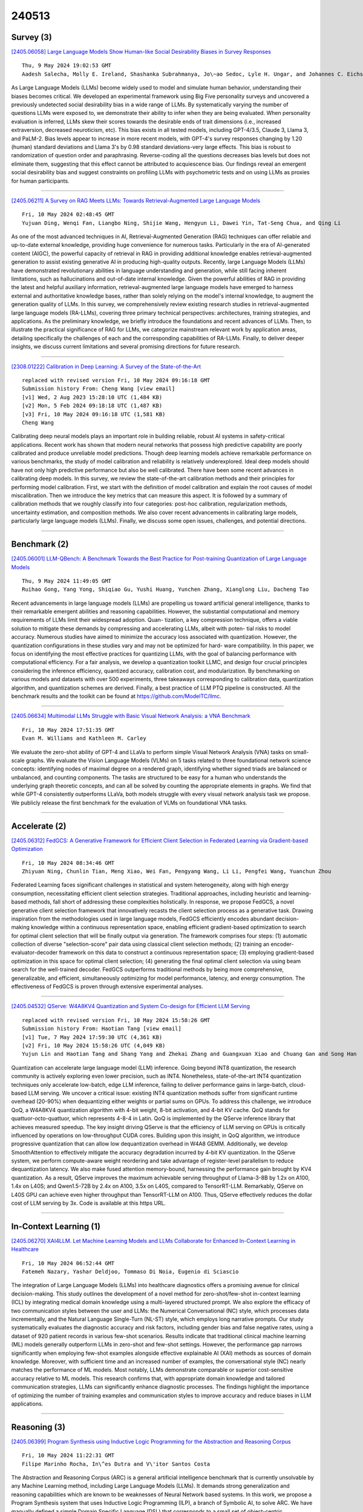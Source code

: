240513
========

----------
Survey (3)
----------

`[2405.06058] Large Language Models Show Human-like Social Desirability Biases in Survey Responses <https://arxiv.org/abs/2405.06058>`__

::

    Thu, 9 May 2024 19:02:53 GMT
    Aadesh Salecha, Molly E. Ireland, Shashanka Subrahmanya, Jo\~ao Sedoc, Lyle H. Ungar, and Johannes C. Eichstaedt

As Large Language Models (LLMs) become widely used to model and simulate human behavior, understanding their biases becomes critical. We developed an experimental framework using Big Five personality surveys and uncovered a previously undetected social desirability bias in a wide range of LLMs. By systematically varying the number of questions LLMs were exposed to, we demonstrate their ability to infer when they are being evaluated. When personality evaluation is inferred, LLMs skew their scores towards the desirable ends of trait dimensions (i.e., increased extraversion, decreased neuroticism, etc). This bias exists in all tested models, including GPT-4/3.5, Claude 3, Llama 3, and PaLM-2. Bias levels appear to increase in more recent models, with GPT-4's survey responses changing by 1.20 (human) standard deviations and Llama 3's by 0.98 standard deviations-very large effects. This bias is robust to randomization of question order and paraphrasing.
Reverse-coding all the questions decreases bias levels but does not eliminate them, suggesting that this effect cannot be attributed to acquiescence bias.
Our findings reveal an emergent social desirability bias and suggest constraints on profiling LLMs with psychometric tests and on using LLMs as proxies for human participants.

------------

`[2405.06211] A Survey on RAG Meets LLMs: Towards Retrieval-Augmented Large Language Models <https://arxiv.org/abs/2405.06211>`__

::

    Fri, 10 May 2024 02:48:45 GMT
    Yujuan Ding, Wenqi Fan, Liangbo Ning, Shijie Wang, Hengyun Li, Dawei Yin, Tat-Seng Chua, and Qing Li

As one of the most advanced techniques in AI, Retrieval-Augmented Generation (RAG) techniques can offer reliable and up-to-date external knowledge, providing huge convenience for numerous tasks. Particularly in the era of AI-generated content (AIGC), the powerful capacity of retrieval in RAG in providing additional knowledge enables retrieval-augmented generation to assist existing generative AI in producing high-quality outputs. Recently, large Language Models (LLMs) have demonstrated revolutionary abilities in language understanding and generation, while still facing inherent limitations, such as hallucinations and out-of-date internal knowledge. Given the powerful abilities of RAG in providing the latest and helpful auxiliary information, retrieval-augmented large language models have emerged to harness external and authoritative knowledge bases, rather than solely relying on the model's internal knowledge, to augment the generation quality of LLMs. In this survey, we comprehensively review existing research studies in retrieval-augmented large language models (RA-LLMs), covering three primary technical perspectives: architectures, training strategies, and applications. As the preliminary knowledge, we briefly introduce the foundations and recent advances of LLMs.
Then, to illustrate the practical significance of RAG for LLMs, we categorize mainstream relevant work by application areas, detailing specifically the challenges of each and the corresponding capabilities of RA-LLMs. Finally, to deliver deeper insights, we discuss current limitations and several promising directions for future research.

------------

`[2308.01222] Calibration in Deep Learning: A Survey of the State-of-the-Art <https://arxiv.org/abs/2308.01222>`__

::

    replaced with revised version Fri, 10 May 2024 09:16:18 GMT
    Submission history From: Cheng Wang [view email]
    [v1] Wed, 2 Aug 2023 15:28:10 UTC (1,484 KB)
    [v2] Mon, 5 Feb 2024 09:18:18 UTC (1,487 KB)
    [v3] Fri, 10 May 2024 09:16:18 UTC (1,581 KB)
    Cheng Wang

Calibrating deep neural models plays an important role in building reliable, robust AI systems in safety-critical applications. Recent work has shown that modern neural networks that possess high predictive capability are poorly calibrated and produce unreliable model predictions. Though deep learning models achieve remarkable performance on various benchmarks, the study of model calibration and reliability is relatively underexplored. Ideal deep models should have not only high predictive performance but also be well calibrated. There have been some recent advances in calibrating deep models. In this survey, we review the state-of-the-art calibration methods and their principles for performing model calibration. First, we start with the definition of model calibration and explain the root causes of model miscalibration. Then we introduce the key metrics that can measure this aspect. It is followed by a summary of calibration methods that we roughly classify into four categories: post-hoc calibration, regularization methods, uncertainty estimation, and composition methods. We also cover recent advancements in calibrating large models, particularly large language models (LLMs). Finally, we discuss some open issues, challenges, and potential directions.

------------

-------------
Benchmark (2)
-------------

`[2405.06001] LLM-QBench: A Benchmark Towards the Best Practice for Post-training Quantization of Large Language Models <https://arxiv.org/abs/2405.06001>`__

::

    Thu, 9 May 2024 11:49:05 GMT
    Ruihao Gong, Yang Yong, Shiqiao Gu, Yushi Huang, Yunchen Zhang, Xianglong Liu, Dacheng Tao

Recent advancements in large language models (LLMs) are propelling us toward artificial general intelligence, thanks to their remarkable emergent abilities and reasoning capabilities. However, the substantial computational and memory requirements of LLMs limit their widespread adoption. Quan- tization, a key compression technique, offers a viable solution to mitigate these demands by compressing and accelerating LLMs, albeit with poten- tial risks to model accuracy. Numerous studies have aimed to minimize the accuracy loss associated with quantization. However, the quantization configurations in these studies vary and may not be optimized for hard- ware compatibility. In this paper, we focus on identifying the most effective practices for quantizing LLMs, with the goal of balancing performance with computational efficiency. For a fair analysis, we develop a quantization toolkit LLMC, and design four crucial principles considering the inference efficiency, quantized accuracy, calibration cost, and modularization. By benchmarking on various models and datasets with over 500 experiments, three takeaways corresponding to calibration data, quantization algorithm, and quantization schemes are derived.
Finally, a best practice of LLM PTQ pipeline is constructed. All the benchmark results and the toolkit can be found at https://github.com/ModelTC/llmc.

------------

`[2405.06634] Multimodal LLMs Struggle with Basic Visual Network Analysis: a VNA Benchmark <https://arxiv.org/abs/2405.06634>`__

::

    Fri, 10 May 2024 17:51:35 GMT
    Evan M. Williams and Kathleen M. Carley

We evaluate the zero-shot ability of GPT-4 and LLaVa to perform simple Visual Network Analysis (VNA) tasks on small-scale graphs. We evaluate the Vision Language Models (VLMs) on 5 tasks related to three foundational network science concepts: identifying nodes of maximal degree on a rendered graph, identifying whether signed triads are balanced or unbalanced, and counting components. The tasks are structured to be easy for a human who understands the underlying graph theoretic concepts, and can all be solved by counting the appropriate elements in graphs. We find that while GPT-4 consistently outperforms LLaVa, both models struggle with every visual network analysis task we propose. We publicly release the first benchmark for the evaluation of VLMs on foundational VNA tasks.

------------

--------------
Accelerate (2)
--------------

`[2405.06312] FedGCS: A Generative Framework for Efficient Client Selection in Federated Learning via Gradient-based Optimization <https://arxiv.org/abs/2405.06312>`__

::

    Fri, 10 May 2024 08:34:46 GMT
    Zhiyuan Ning, Chunlin Tian, Meng Xiao, Wei Fan, Pengyang Wang, Li Li, Pengfei Wang, Yuanchun Zhou

Federated Learning faces significant challenges in statistical and system heterogeneity, along with high energy consumption, necessitating efficient client selection strategies. Traditional approaches, including heuristic and learning-based methods, fall short of addressing these complexities holistically. In response, we propose FedGCS, a novel generative client selection framework that innovatively recasts the client selection process as a generative task. Drawing inspiration from the methodologies used in large language models, FedGCS efficiently encodes abundant decision-making knowledge within a continuous representation space, enabling efficient gradient-based optimization to search for optimal client selection that will be finally output via generation. The framework comprises four steps: (1) automatic collection of diverse "selection-score" pair data using classical client selection methods; (2) training an encoder-evaluator-decoder framework on this data to construct a continuous representation space; (3) employing gradient-based optimization in this space for optimal client selection; (4) generating the final optimal client selection via using beam search for the well-trained decoder. FedGCS outperforms traditional methods by being more comprehensive, generalizable, and efficient, simultaneously optimizing for model performance, latency, and energy consumption. The effectiveness of FedGCS is proven through extensive experimental analyses.

------------

`[2405.04532] QServe: W4A8KV4 Quantization and System Co-design for Efficient LLM Serving <https://arxiv.org/abs/2405.04532>`__

::

    replaced with revised version Fri, 10 May 2024 15:58:26 GMT
    Submission history From: Haotian Tang [view email]
    [v1] Tue, 7 May 2024 17:59:30 UTC (4,361 KB)
    [v2] Fri, 10 May 2024 15:58:26 UTC (4,049 KB)
    Yujun Lin and Haotian Tang and Shang Yang and Zhekai Zhang and Guangxuan Xiao and Chuang Gan and Song Han

Quantization can accelerate large language model (LLM) inference. Going beyond INT8 quantization, the research community is actively exploring even lower precision, such as INT4. Nonetheless, state-of-the-art INT4 quantization techniques only accelerate low-batch, edge LLM inference, failing to deliver performance gains in large-batch, cloud-based LLM serving. We uncover a critical issue: existing INT4 quantization methods suffer from significant runtime overhead (20-90%) when dequantizing either weights or partial sums on GPUs. To address this challenge, we introduce QoQ, a W4A8KV4 quantization algorithm with 4-bit weight, 8-bit activation, and 4-bit KV cache. QoQ stands for quattuor-octo-quattuor, which represents 4-8-4 in Latin. QoQ is implemented by the QServe inference library that achieves measured speedup. The key insight driving QServe is that the efficiency of LLM serving on GPUs is critically influenced by operations on low-throughput CUDA cores. Building upon this insight, in QoQ algorithm, we introduce progressive quantization that can allow low dequantization overhead in W4A8 GEMM. Additionally, we develop SmoothAttention to effectively mitigate the accuracy degradation incurred by 4-bit KV quantization. In the QServe system, we perform compute-aware weight reordering and take advantage of register-level parallelism to reduce dequantization latency. We also make fused attention memory-bound, harnessing the performance gain brought by KV4 quantization. As a result, QServe improves the maximum achievable serving throughput of Llama-3-8B by 1.2x on A100, 1.4x on L40S; and Qwen1.5-72B by 2.4x on A100, 3.5x on L40S, compared to TensorRT-LLM. Remarkably, QServe on L40S GPU can achieve even higher throughput than TensorRT-LLM on A100. Thus, QServe effectively reduces the dollar cost of LLM serving by 3x. Code is available at this https URL.

------------

-----------------------
In-Context Learning (1)
-----------------------

`[2405.06270] XAI4LLM. Let Machine Learning Models and LLMs Collaborate for Enhanced In-Context Learning in Healthcare <https://arxiv.org/abs/2405.06270>`__

::

    Fri, 10 May 2024 06:52:44 GMT
    Fatemeh Nazary, Yashar Deldjoo, Tommaso Di Noia, Eugenio di Sciascio

The integration of Large Language Models (LLMs) into healthcare diagnostics offers a promising avenue for clinical decision-making. This study outlines the development of a novel method for zero-shot/few-shot in-context learning (ICL) by integrating medical domain knowledge using a multi-layered structured prompt. We also explore the efficacy of two communication styles between the user and LLMs: the Numerical Conversational (NC) style, which processes data incrementally, and the Natural Language Single-Turn (NL-ST) style, which employs long narrative prompts. Our study systematically evaluates the diagnostic accuracy and risk factors, including gender bias and false negative rates, using a dataset of 920 patient records in various few-shot scenarios.
Results indicate that traditional clinical machine learning (ML) models generally outperform LLMs in zero-shot and few-shot settings. However, the performance gap narrows significantly when employing few-shot examples alongside effective explainable AI (XAI) methods as sources of domain knowledge. Moreover, with sufficient time and an increased number of examples, the conversational style (NC) nearly matches the performance of ML models. Most notably, LLMs demonstrate comparable or superior cost-sensitive accuracy relative to ML models. This research confirms that, with appropriate domain knowledge and tailored communication strategies, LLMs can significantly enhance diagnostic processes. The findings highlight the importance of optimizing the number of training examples and communication styles to improve accuracy and reduce biases in LLM applications.

------------

-------------
Reasoning (3)
-------------

`[2405.06399] Program Synthesis using Inductive Logic Programming for the Abstraction and Reasoning Corpus <https://arxiv.org/abs/2405.06399>`__

::

    Fri, 10 May 2024 11:22:31 GMT
    Filipe Marinho Rocha, In\^es Dutra and V\'itor Santos Costa

The Abstraction and Reasoning Corpus (ARC) is a general artificial intelligence benchmark that is currently unsolvable by any Machine Learning method, including Large Language Models (LLMs). It demands strong generalization and reasoning capabilities which are known to be weaknesses of Neural Network based systems. In this work, we propose a Program Synthesis system that uses Inductive Logic Programming (ILP), a branch of Symbolic AI, to solve ARC. We have manually defined a simple Domain Specific Language (DSL) that corresponds to a small set of object-centric abstractions relevant to ARC.
This is the Background Knowledge used by ILP to create Logic Programs that provide reasoning capabilities to our system. The full system is capable of generalize to unseen tasks, since ILP can create Logic Program(s) from few examples, in the case of ARC: pairs of Input-Output grids examples for each task. These Logic Programs are able to generate Objects present in the Output grid and the combination of these can form a complete program that transforms an Input grid into an Output grid. We randomly chose some tasks from ARC that dont require more than the small number of the Object primitives we implemented and show that given only these, our system can solve tasks that require each, such different reasoning.

------------

`[2312.07399] Large Language Models are Clinical Reasoners: Reasoning-Aware Diagnosis Framework with Prompt-Generated Rationales <https://arxiv.org/abs/2312.07399>`__

::

    replaced with revised version Fri, 10 May 2024 07:24:27 GMT
    Submission history From: Taeyoon Kwon [view email]
    [v1] Tue, 12 Dec 2023 16:14:45 UTC (1,981 KB)
    [v2] Tue, 13 Feb 2024 03:48:00 UTC (4,902 KB)
    [v3] Fri, 10 May 2024 07:24:27 UTC (4,902 KB)
    Taeyoon Kwon, Kai Tzu-iunn Ong, Dongjin Kang, Seungjun Moon, Jeong Ryong Lee, Dosik Hwang, Yongsik Sim, Beomseok Sohn, Dongha Lee, Jinyoung Yeo

Machine reasoning has made great progress in recent years owing to large language models (LLMs). In the clinical domain, however, most NLP-driven projects mainly focus on clinical classification or reading comprehension, and under-explore clinical reasoning for disease diagnosis due to the expensive rationale annotation with clinicians. In this work, we present a "reasoning-aware" diagnosis framework that rationalizes the diagnostic process via prompt-based learning in a time- and labor-efficient manner, and learns to reason over the prompt-generated rationales. Specifically, we address the clinical reasoning for disease diagnosis, where the LLM generates diagnostic rationales providing its insight on presented patient data and the reasoning path towards the diagnosis, namely Clinical Chain-of-Thought (Clinical CoT). We empirically demonstrate LLMs/LMs' ability of clinical reasoning via extensive experiments and analyses on both rationale generation and disease diagnosis in various settings. We further propose a novel set of criteria for evaluating machine-generated rationales' potential for real-world clinical settings, facilitating and benefiting future research in this area.

------------

`[2312.15099] Moderating New Waves of Online Hate with Chain-of-Thought Reasoning in Large Language Models <https://arxiv.org/abs/2312.15099>`__

::

    replaced with revised version Fri, 10 May 2024 17:01:55 GMT
    Submission history From: Keyan Guo [view email]
    [v1] Fri, 22 Dec 2023 22:34:49 UTC (4,041 KB)
    [v2] Fri, 10 May 2024 17:01:55 UTC (4,437 KB)
    Nishant Vishwamitra, Keyan Guo, Farhan Tajwar Romit, Isabelle Ondracek, Long Cheng, Ziming Zhao, Hongxin Hu

Online hate is an escalating problem that negatively impacts the lives of Internet users, and is also subject to rapid changes due to evolving events, resulting in new waves of online hate that pose a critical threat. Detecting and mitigating these new waves present two key challenges: it demands reasoning-based complex decision-making to determine the presence of hateful content, and the limited availability of training samples hinders updating the detection model. To address this critical issue, we present a novel framework called HATEGUARD for effectively moderating new waves of online hate. HATEGUARD employs a reasoning-based approach that leverages the recently introduced chain-of-thought (CoT) prompting technique, harnessing the capabilities of large language models (LLMs). HATEGUARD further achieves prompt-based zero-shot detection by automatically generating and updating detection prompts with new derogatory terms and targets in new wave samples to effectively address new waves of online hate. To demonstrate the effectiveness of our approach, we compile a new dataset consisting of tweets related to three recently witnessed new waves: the 2022 Russian invasion of Ukraine, the 2021 insurrection of the US Capitol, and the COVID-19 pandemic. Our studies reveal crucial longitudinal patterns in these new waves concerning the evolution of events and the pressing need for techniques to rapidly update existing moderation tools to counteract them. Comparative evaluations against state-of-the-art tools illustrate the superiority of our framework, showcasing a substantial 22.22% to 83.33% improvement in detecting the three new waves of online hate. Our work highlights the severe threat posed by the emergence of new waves of online hate and represents a paradigm shift in addressing this threat practically.

------------

-----------------------
Retrieval-Augmented (3)
-----------------------

`[2405.06211] A Survey on RAG Meets LLMs: Towards Retrieval-Augmented Large Language Models <https://arxiv.org/abs/2405.06211>`__

::

    Fri, 10 May 2024 02:48:45 GMT
    Yujuan Ding, Wenqi Fan, Liangbo Ning, Shijie Wang, Hengyun Li, Dawei Yin, Tat-Seng Chua, and Qing Li

As one of the most advanced techniques in AI, Retrieval-Augmented Generation (RAG) techniques can offer reliable and up-to-date external knowledge, providing huge convenience for numerous tasks. Particularly in the era of AI-generated content (AIGC), the powerful capacity of retrieval in RAG in providing additional knowledge enables retrieval-augmented generation to assist existing generative AI in producing high-quality outputs. Recently, large Language Models (LLMs) have demonstrated revolutionary abilities in language understanding and generation, while still facing inherent limitations, such as hallucinations and out-of-date internal knowledge. Given the powerful abilities of RAG in providing the latest and helpful auxiliary information, retrieval-augmented large language models have emerged to harness external and authoritative knowledge bases, rather than solely relying on the model's internal knowledge, to augment the generation quality of LLMs. In this survey, we comprehensively review existing research studies in retrieval-augmented large language models (RA-LLMs), covering three primary technical perspectives: architectures, training strategies, and applications. As the preliminary knowledge, we briefly introduce the foundations and recent advances of LLMs.
Then, to illustrate the practical significance of RAG for LLMs, we categorize mainstream relevant work by application areas, detailing specifically the challenges of each and the corresponding capabilities of RA-LLMs. Finally, to deliver deeper insights, we discuss current limitations and several promising directions for future research.

------------

`[2405.06545] Mitigating Hallucinations in Large Language Models via Self-Refinement-Enhanced Knowledge Retrieval <https://arxiv.org/abs/2405.06545>`__

::

    Fri, 10 May 2024 15:40:50 GMT
    Mengjia Niu, Hao Li, Jie Shi, Hamed Haddadi, Fan Mo

Large language models (LLMs) have demonstrated remarkable capabilities across various domains, although their susceptibility to hallucination poses significant challenges for their deployment in critical areas such as healthcare. To address this issue, retrieving relevant facts from knowledge graphs (KGs) is considered a promising method. Existing KG-augmented approaches tend to be resource-intensive, requiring multiple rounds of retrieval and verification for each factoid, which impedes their application in real-world scenarios.
In this study, we propose Self-Refinement-Enhanced Knowledge Graph Retrieval (Re-KGR) to augment the factuality of LLMs' responses with less retrieval efforts in the medical field. Our approach leverages the attribution of next-token predictive probability distributions across different tokens, and various model layers to primarily identify tokens with a high potential for hallucination, reducing verification rounds by refining knowledge triples associated with these tokens. Moreover, we rectify inaccurate content using retrieved knowledge in the post-processing stage, which improves the truthfulness of generated responses. Experimental results on a medical dataset demonstrate that our approach can enhance the factual capability of LLMs across various foundational models as evidenced by the highest scores on truthfulness.

------------

`[2405.06003] Binary Hypothesis Testing for Softmax Models and Leverage Score Models <https://arxiv.org/abs/2405.06003>`__

::

    Thu, 9 May 2024 15:56:29 GMT
    Yeqi Gao, Yuzhou Gu, Zhao Song

Softmax distributions are widely used in machine learning, including Large Language Models (LLMs) where the attention unit uses softmax distributions. We abstract the attention unit as the softmax model, where given a vector input, the model produces an output drawn from the softmax distribution (which depends on the vector input). We consider the fundamental problem of binary hypothesis testing in the setting of softmax models. That is, given an unknown softmax model, which is known to be one of the two given softmax models, how many queries are needed to determine which one is the truth? We show that the sample complexity is asymptotically $O(\epsilon^{-2})$ where $\epsilon$ is a certain distance between the parameters of the models.
Furthermore, we draw analogy between the softmax model and the leverage score model, an important tool for algorithm design in linear algebra and graph theory. The leverage score model, on a high level, is a model which, given vector input, produces an output drawn from a distribution dependent on the input. We obtain similar results for the binary hypothesis testing problem for leverage score models.

------------

---------
Agent (1)
---------

`[2404.09127] Confidence Calibration and Rationalization for LLMs via Multi-Agent Deliberation <https://arxiv.org/abs/2404.09127>`__

::

    replaced with revised version Fri, 10 May 2024 16:38:23 GMT
    Submission history From: Ruixin Yang [view email]
    [v1] Sun, 14 Apr 2024 02:40:43 UTC (894 KB)
    [v2] Tue, 16 Apr 2024 01:12:09 UTC (894 KB)
    [v3] Fri, 10 May 2024 16:38:23 UTC (891 KB)
    Ruixin Yang, Dheeraj Rajagopal, Shirley Anugrah Hayati, Bin Hu, Dongyeop Kang

Uncertainty estimation is a significant issue for current large language models (LLMs) that are generally poorly calibrated and over-confident, especially with reinforcement learning from human feedback (RLHF). Unlike humans, whose decisions and confidences not only stem from intrinsic beliefs but can also be adjusted through daily observations, existing calibration methods for LLMs focus on estimating or eliciting individual confidence without taking full advantage of the "Collective Wisdom": the interaction among multiple LLMs that can collectively improve both accuracy and calibration. In this work, we propose Collaborative Calibration, a post-hoc training-free calibration strategy that leverages the collaborative and expressive capabilities of multiple tool-augmented LLM agents in a simulated group deliberation process. We demonstrate the effectiveness of Collaborative Calibration on generative QA tasks across various domains, showing its potential in harnessing the rationalization of collectively calibrated confidence assessments and improving the reliability of model predictions.

------------

----------
Other (35)
----------

`[2405.06064] LLMs for XAI: Future Directions for Explaining Explanations <https://arxiv.org/abs/2405.06064>`__

::

    Thu, 9 May 2024 19:17:47 GMT
    Alexandra Zytek, Sara Pid\`o, Kalyan Veeramachaneni

In response to the demand for Explainable Artificial Intelligence (XAI), we investigate the use of Large Language Models (LLMs) to transform ML explanations into natural, human-readable narratives. Rather than directly explaining ML models using LLMs, we focus on refining explanations computed using existing XAI algorithms. We outline several research directions, including defining evaluation metrics, prompt design, comparing LLM models, exploring further training methods, and integrating external data. Initial experiments and user study suggest that LLMs offer a promising way to enhance the interpretability and usability of XAI.

------------

`[2405.06510] UniDM: A Unified Framework for Data Manipulation with Large Language Models <https://arxiv.org/abs/2405.06510>`__

::

    Fri, 10 May 2024 14:44:04 GMT
    Yichen Qian, Yongyi He, Rong Zhu, Jintao Huang, Zhijian Ma, Haibin Wang, Yaohua Wang, Xiuyu Sun, Defu Lian, Bolin Ding, Jingren Zhou

Designing effective data manipulation methods is a long standing problem in data lakes. Traditional methods, which rely on rules or machine learning models, require extensive human efforts on training data collection and tuning models. Recent methods apply Large Language Models (LLMs) to resolve multiple data manipulation tasks. They exhibit bright benefits in terms of performance but still require customized designs to fit each specific task. This is very costly and can not catch up with the requirements of big data lake platforms.
In this paper, inspired by the cross-task generality of LLMs on NLP tasks, we pave the first step to design an automatic and general solution to tackle with data manipulation tasks. We propose UniDM, a unified framework which establishes a new paradigm to process data manipulation tasks using LLMs. UniDM formalizes a number of data manipulation tasks in a unified form and abstracts three main general steps to solve each task. We develop an automatic context retrieval to allow the LLMs to retrieve data from data lakes, potentially containing evidence and factual information. For each step, we design effective prompts to guide LLMs to produce high quality results. By our comprehensive evaluation on a variety of benchmarks, our UniDM exhibits great generality and state-of-the-art performance on a wide variety of data manipulation tasks.

------------

`[2405.06067] HMT: Hierarchical Memory Transformer for Long Context Language Processing <https://arxiv.org/abs/2405.06067>`__

::

    Thu, 9 May 2024 19:32:49 GMT
    Zifan He, Zongyue Qin, Neha Prakriya, Yizhou Sun, Jason Cong

Transformer-based large language models (LLM) have been widely used in language processing applications. However, most of them restrict the context window that permits the model to attend to every token in the inputs. Previous works in recurrent models can memorize past tokens to enable unlimited context and maintain effectiveness. However, they have "flat" memory architectures, which have limitations in selecting and filtering information. Since humans are good at learning and self-adjustment, we speculate that imitating brain memory hierarchy is beneficial for model memorization. We propose the Hierarchical Memory Transformer (HMT), a novel framework that enables and improves models' long-context processing ability by imitating human memorization behavior.
Leveraging memory-augmented segment-level recurrence, we organize the memory hierarchy by preserving tokens from early input token segments, passing memory embeddings along the sequence, and recalling relevant information from history.
Evaluating general language modeling (Wikitext-103, PG-19) and question-answering tasks (PubMedQA), we show that HMT steadily improves the long-context processing ability of context-constrained and long-context models.
With an additional 0.5% - 2% of parameters, HMT can easily plug in and augment future LLMs to handle long context effectively. Our code is open-sourced on Github: https://github.com/OswaldHe/HMT-pytorch.

------------

`[2405.06105] Can Perplexity Reflect Large Language Model's Ability in Long Text Understanding? <https://arxiv.org/abs/2405.06105>`__

::

    Thu, 9 May 2024 21:15:49 GMT
    Yutong Hu, Quzhe Huang, Mingxu Tao, Chen Zhang, Yansong Feng

Recent studies have shown that Large Language Models (LLMs) have the potential to process extremely long text. Many works only evaluate LLMs' long-text processing ability on the language modeling task, with perplexity (PPL) as the evaluation metric. However, in our study, we find that there is no correlation between PPL and LLMs' long-text understanding ability. Besides, PPL may only reflect the model's ability to model local information instead of catching long-range dependency. Therefore, only using PPL to prove the model could process long text is inappropriate. The local focus feature of PPL could also explain some existing phenomena, such as the great extrapolation ability of the position method ALiBi. When evaluating a model's ability in long text, we might pay more attention to PPL's limitation and avoid overly relying on it.

------------

`[2405.06239] SaudiBERT: A Large Language Model Pretrained on Saudi Dialect Corpora <https://arxiv.org/abs/2405.06239>`__

::

    Fri, 10 May 2024 04:22:54 GMT
    Faisal Qarah

In this paper, we introduce SaudiBERT, a monodialect Arabic language model pretrained exclusively on Saudi dialectal text. To demonstrate the model's effectiveness, we compared SaudiBERT with six different multidialect Arabic language models across 11 evaluation datasets, which are divided into two groups: sentiment analysis and text classification. SaudiBERT achieved average F1-scores of 86.15\% and 87.86\% in these groups respectively, significantly outperforming all other comparative models. Additionally, we present two novel Saudi dialectal corpora: the Saudi Tweets Mega Corpus (STMC), which contains over 141 million tweets in Saudi dialect, and the Saudi Forums Corpus (SFC), which includes 15.2 GB of text collected from five Saudi online forums. Both corpora are used in pretraining the proposed model, and they are the largest Saudi dialectal corpora ever reported in the literature. The results confirm the effectiveness of SaudiBERT in understanding and analyzing Arabic text expressed in Saudi dialect, achieving state-of-the-art results in most tasks and surpassing other language models included in the study. SaudiBERT model is publicly available on \url{https://huggingface.co/faisalq/SaudiBERT}.

------------

`[2405.06258] Automatic Generation of Model and Data Cards: A Step Towards Responsible AI <https://arxiv.org/abs/2405.06258>`__

::

    Fri, 10 May 2024 06:14:07 GMT
    Jiarui Liu, Wenkai Li, Zhijing Jin, Mona Diab

In an era of model and data proliferation in machine learning/AI especially marked by the rapid advancement of open-sourced technologies, there arises a critical need for standardized consistent documentation. Our work addresses the information incompleteness in current human-generated model and data cards. We propose an automated generation approach using Large Language Models (LLMs).
Our key contributions include the establishment of CardBench, a comprehensive dataset aggregated from over 4.8k model cards and 1.4k data cards, coupled with the development of the CardGen pipeline comprising a two-step retrieval process. Our approach exhibits enhanced completeness, objectivity, and faithfulness in generated model and data cards, a significant step in responsible AI documentation practices ensuring better accountability and traceability.

------------

`[2405.06275] Pruning as a Domain-specific LLM Extractor <https://arxiv.org/abs/2405.06275>`__

::

    Fri, 10 May 2024 07:05:02 GMT
    Nan Zhang, Yanchi Liu, Xujiang Zhao, Wei Cheng, Runxue Bao, Rui Zhang, Prasenjit Mitra, Haifeng Chen

Large Language Models (LLMs) have exhibited remarkable proficiency across a wide array of NLP tasks. However, the escalation in model size also engenders substantial deployment costs. While few efforts have explored model pruning techniques to reduce the size of LLMs, they mainly center on general or task-specific weights. This leads to suboptimal performance due to lacking specificity on the target domain or generality on different tasks when applied to domain-specific challenges. This work introduces an innovative unstructured dual-pruning methodology, D-Pruner, for domain-specific compression on LLM. It extracts a compressed, domain-specific, and task-agnostic LLM by identifying LLM weights that are pivotal for general capabilities, like linguistic capability and multi-task solving, and domain-specific knowledge. More specifically, we first assess general weight importance by quantifying the error incurred upon their removal with the help of an open-domain calibration dataset. Then, we utilize this general weight importance to refine the training loss, so that it preserves generality when fitting into a specific domain.
Moreover, by efficiently approximating weight importance with the refined training loss on a domain-specific calibration dataset, we obtain a pruned model emphasizing generality and specificity. Our comprehensive experiments across various tasks in healthcare and legal domains show the effectiveness of D-Pruner in domain-specific compression. Our code is available at https://github.com/psunlpgroup/D-Pruner.

------------

`[2405.06373] LLM Discussion: Enhancing the Creativity of Large Language Models via Discussion Framework and Role-Play <https://arxiv.org/abs/2405.06373>`__

::

    Fri, 10 May 2024 10:19:14 GMT
    Li-Chun Lu, Shou-Jen Chen, Tsung-Min Pai, Chan-Hung Yu, Hung-yi Lee, Shao-Hua Sun

Large language models (LLMs) have shown exceptional proficiency in natural language processing but often fall short of generating creative and original responses to open-ended questions. To enhance LLM creativity, our key insight is to emulate the human process of inducing collective creativity through engaging discussions with participants from diverse backgrounds and perspectives. To this end, we propose LLM Discussion, a three-phase discussion framework that facilitates vigorous and diverging idea exchanges and ensures convergence to creative answers. Moreover, we adopt a role-playing technique by assigning distinct roles to LLMs to combat the homogeneity of LLMs. We evaluate the efficacy of the proposed framework with the Alternative Uses Test, Similarities Test, Instances Test, and Scientific Creativity Test through both LLM evaluation and human study. Our proposed framework outperforms single-LLM approaches and existing multi-LLM frameworks across various creativity metrics.

------------

`[2405.06410] Potential and Limitations of LLMs in Capturing Structured Semantics: A Case Study on SRL <https://arxiv.org/abs/2405.06410>`__

::

    Fri, 10 May 2024 11:44:05 GMT
    Ning Cheng, Zhaohui Yan, Ziming Wang, Zhijie Li, Jiaming Yu, Zilong Zheng, Kewei Tu, Jinan Xu, Wenjuan Han

Large Language Models (LLMs) play a crucial role in capturing structured semantics to enhance language understanding, improve interpretability, and reduce bias. Nevertheless, an ongoing controversy exists over the extent to which LLMs can grasp structured semantics. To assess this, we propose using Semantic Role Labeling (SRL) as a fundamental task to explore LLMs' ability to extract structured semantics. In our assessment, we employ the prompting approach, which leads to the creation of our few-shot SRL parser, called PromptSRL. PromptSRL enables LLMs to map natural languages to explicit semantic structures, which provides an interpretable window into the properties of LLMs.
We find interesting potential: LLMs can indeed capture semantic structures, and scaling-up doesn't always mirror potential. Additionally, limitations of LLMs are observed in C-arguments, etc. Lastly, we are surprised to discover that significant overlap in the errors is made by both LLMs and untrained humans, accounting for almost 30% of all errors.

------------

`[2405.06414] Can Large Language Models Replicate ITS Feedback on Open-Ended Math Questions? <https://arxiv.org/abs/2405.06414>`__

::

    Fri, 10 May 2024 11:53:53 GMT
    Hunter McNichols, Jaewook Lee, Stephen Fancsali, Steve Ritter, Andrew Lan

Intelligent Tutoring Systems (ITSs) often contain an automated feedback component, which provides a predefined feedback message to students when they detect a predefined error. To such a feedback component, we often resort to template-based approaches. These approaches require significant effort from human experts to detect a limited number of possible student errors and provide corresponding feedback. This limitation is exemplified in open-ended math questions, where there can be a large number of different incorrect errors. In our work, we examine the capabilities of large language models (LLMs) to generate feedback for open-ended math questions, similar to that of an established ITS that uses a template-based approach. We fine-tune both open-source and proprietary LLMs on real student responses and corresponding ITS-provided feedback. We measure the quality of the generated feedback using text similarity metrics. We find that open-source and proprietary models both show promise in replicating the feedback they see during training, but do not generalize well to previously unseen student errors. These results suggest that despite being able to learn the formatting of feedback, LLMs are not able to fully understand mathematical errors made by students.

------------

`[2405.06524] Prompting Large Language Models with Knowledge Graphs for Question Answering Involving Long-tail Facts <https://arxiv.org/abs/2405.06524>`__

::

    Fri, 10 May 2024 15:10:20 GMT
    Wenyu Huang, Guancheng Zhou, Mirella Lapata, Pavlos Vougiouklis, Sebastien Montella, Jeff Z. Pan

Although Large Language Models (LLMs) are effective in performing various NLP tasks, they still struggle to handle tasks that require extensive, real-world knowledge, especially when dealing with long-tail facts (facts related to long-tail entities). This limitation highlights the need to supplement LLMs with non-parametric knowledge. To address this issue, we analysed the effects of different types of non-parametric knowledge, including textual passage and knowledge graphs (KGs). Since LLMs have probably seen the majority of factual question-answering datasets already, to facilitate our analysis, we proposed a fully automatic pipeline for creating a benchmark that requires knowledge of long-tail facts for answering the involved questions. Using this pipeline, we introduce the LTGen benchmark. We evaluate state-of-the-art LLMs in different knowledge settings using the proposed benchmark. Our experiments show that LLMs alone struggle with answering these questions, especially when the long-tail level is high or rich knowledge is required. Nonetheless, the performance of the same models improved significantly when they were prompted with non-parametric knowledge. We observed that, in most cases, prompting LLMs with KG triples surpasses passage-based prompting using a state-of-the-art retriever. In addition, while prompting LLMs with both KG triples and documents does not consistently improve knowledge coverage, it can dramatically reduce hallucinations in the generated content.

------------

`[2405.06563] What Can Natural Language Processing Do for Peer Review? <https://arxiv.org/abs/2405.06563>`__

::

    Fri, 10 May 2024 16:06:43 GMT
    Ilia Kuznetsov, Osama Mohammed Afzal, Koen Dercksen, Nils Dycke, Alexander Goldberg, Tom Hope, Dirk Hovy, Jonathan K. Kummerfeld, Anne Lauscher, Kevin Leyton-Brown, Sheng Lu, Mausam, Margot Mieskes, Aur\'elie N\'ev\'eol, Danish Pruthi, Lizhen Qu, Roy Schwartz, Noah A. Smith, Thamar Solorio, Jingyan Wang, Xiaodan Zhu, Anna Rogers, Nihar B. Shah, Iryna Gurevych

The number of scientific articles produced every year is growing rapidly.
Providing quality control over them is crucial for scientists and, ultimately, for the public good. In modern science, this process is largely delegated to peer review -- a distributed procedure in which each submission is evaluated by several independent experts in the field. Peer review is widely used, yet it is hard, time-consuming, and prone to error. Since the artifacts involved in peer review -- manuscripts, reviews, discussions -- are largely text-based, Natural Language Processing has great potential to improve reviewing. As the emergence of large language models (LLMs) has enabled NLP assistance for many new tasks, the discussion on machine-assisted peer review is picking up the pace. Yet, where exactly is help needed, where can NLP help, and where should it stand aside? The goal of our paper is to provide a foundation for the future efforts in NLP for peer-reviewing assistance. We discuss peer review as a general process, exemplified by reviewing at AI conferences. We detail each step of the process from manuscript submission to camera-ready revision, and discuss the associated challenges and opportunities for NLP assistance, illustrated by existing work. We then turn to the big challenges in NLP for peer review as a whole, including data acquisition and licensing, operationalization and experimentation, and ethical issues. To help consolidate community efforts, we create a companion repository that aggregates key datasets pertaining to peer review. Finally, we issue a detailed call for action for the scientific community, NLP and AI researchers, policymakers, and funding bodies to help bring the research in NLP for peer review forward. We hope that our work will help set the agenda for research in machine-assisted scientific quality control in the age of AI, within the NLP community and beyond.

------------

`[2405.06640] Linearizing Large Language Models <https://arxiv.org/abs/2405.06640>`__

::

    Fri, 10 May 2024 17:59:08 GMT
    Jean Mercat, Igor Vasiljevic, Sedrick Keh, Kushal Arora, Achal Dave, Adrien Gaidon, Thomas Kollar

Linear transformers have emerged as a subquadratic-time alternative to softmax attention and have garnered significant interest due to their fixed-size recurrent state that lowers inference cost. However, their original formulation suffers from poor scaling and underperforms compute-matched transformers. Recent linear models such as RWKV and Mamba have attempted to address these shortcomings by proposing novel time-mixing and gating architectures, but pre-training large language models requires significant data and compute investments. Thus, the search for subquadratic architectures is limited by the availability of compute and quality pre-training datasets. As a cost-effective alternative to pre-training linear transformers, we propose Scalable UPtraining for Recurrent Attention (SUPRA). We present a method to uptrain existing large pre-trained transformers into Recurrent Neural Networks (RNNs) with a modest compute budget. This allows us to leverage the strong pre-training data and performance of existing transformer LLMs, while requiring 5% of the training cost. We find that our linearization technique leads to competitive performance on standard benchmarks, but we identify persistent in-context learning and long-context modeling shortfalls for even the largest linear models. Our code and models can be found at https://github.com/TRI-ML/linear_open_lm.

------------

`[2405.06034] Bayesian Prediction-Powered Inference <https://arxiv.org/abs/2405.06034>`__

::

    Thu, 9 May 2024 18:08:58 GMT
    R. Alex Hofer and Joshua Maynez and Bhuwan Dhingra and Adam Fisch and Amir Globerson and William W. Cohen

Prediction-powered inference (PPI) is a method that improves statistical estimates based on limited human-labeled data. Specifically, PPI methods provide tighter confidence intervals by combining small amounts of human-labeled data with larger amounts of data labeled by a reasonably accurate, but potentially biased, automatic system. We propose a framework for PPI based on Bayesian inference that allows researchers to develop new task-appropriate PPI methods easily. Exploiting the ease with which we can design new metrics, we propose improved PPI methods for several importantcases, such as autoraters that give discrete responses (e.g., prompted LLM ``judges'') and autoraters with scores that have a non-linear relationship to human scores.

------------

`[2405.06093] Selective Fine-tuning on LLM-labeled Data May Reduce Reliance on Human Annotation: A Case Study Using Schedule-of-Event Table Detection <https://arxiv.org/abs/2405.06093>`__

::

    Thu, 9 May 2024 20:45:58 GMT
    Bhawesh Kumar, Jonathan Amar, Eric Yang, Nan Li, Yugang Jia

Large Language Models (LLMs) have demonstrated their efficacy across a broad spectrum of tasks in healthcare applications. However, often LLMs need to be fine-tuned on task-specific expert annotated data to achieve optimal performance, which can be expensive and time consuming. In this study, we fine-tune PaLM-2 with parameter efficient fine-tuning (PEFT) using noisy labels obtained from gemini-pro 1.0 for the detection of Schedule-of-Event (SoE) tables, which specify care plan in clinical trial protocols. We introduce a filtering mechanism to select high-confidence labels for this table classification task, thereby reducing the noise in the auto-generated labels.
We show that fine-tuned PaLM-2 with those labels achieves performance that exceeds the gemini-pro 1.0 and other LLMs. Furthermore, its performance is close to a PaLM-2 fine-tuned on labels obtained from non-expert annotators. Our results show that leveraging LLM-generated labels through powerful models like gemini-pro can potentially serve as a viable strategy for improving LLM performance through fine-tuning in specialized tasks, particularly in domains where expert annotations are scarce, expensive, or time-consuming to obtain.

------------

`[2405.06219] SKVQ: Sliding-window Key and Value Cache Quantization for Large Language Models <https://arxiv.org/abs/2405.06219>`__

::

    Fri, 10 May 2024 03:06:24 GMT
    Haojie Duanmu, Zhihang Yuan, Xiuhong Li, Jiangfei Duan, Xingcheng Zhang, Dahua Lin

Large language models (LLMs) can now handle longer sequences of tokens, enabling complex tasks like book understanding and generating lengthy novels.
However, the key-value (KV) cache required for LLMs consumes substantial memory as context length increasing, becoming the bottleneck for deployment. In this paper, we present a strategy called SKVQ, which stands for sliding-window KV cache quantization, to address the issue of extremely low bitwidth KV cache quantization. To achieve this, SKVQ rearranges the channels of the KV cache in order to improve the similarity of channels in quantization groups, and applies clipped dynamic quantization at the group level. Additionally, SKVQ ensures that the most recent window tokens in the KV cache are preserved with high precision. This helps maintain the accuracy of a small but important portion of the KV cache.SKVQ achieves high compression ratios while maintaining accuracy.
Our evaluation on LLMs demonstrates that SKVQ surpasses previous quantization approaches, allowing for quantization of the KV cache to 2-bit keys and 1.5-bit values with minimal loss of accuracy. With SKVQ, it is possible to process context lengths of up to 1M on an 80GB memory GPU for a 7b model and up to 7 times faster decoding.

------------

`[2405.06363] Projection by Convolution: Optimal Sample Complexity for Reinforcement Learning in Continuous-Space MDPs <https://arxiv.org/abs/2405.06363>`__

::

    Fri, 10 May 2024 09:58:47 GMT
    Davide Maran, Alberto Maria Metelli, Matteo Papini and Marcello Restelli

We consider the problem of learning an $\varepsilon$-optimal policy in a general class of continuous-space Markov decision processes (MDPs) having smooth Bellman operators. Given access to a generative model, we achieve rate-optimal sample complexity by performing a simple, \emph{perturbed} version of least-squares value iteration with orthogonal trigonometric polynomials as features. Key to our solution is a novel projection technique based on ideas from harmonic analysis. Our~$\widetilde{\mathcal{O}}(\epsilon^{-2-d/(\nu+1)})$ sample complexity, where $d$ is the dimension of the state-action space and $\nu$ the order of smoothness, recovers the state-of-the-art result of discretization approaches for the special case of Lipschitz MDPs $(\nu=0)$. At the same time, for $\nu\to\infty$, it recovers and greatly generalizes the $\mathcal{O}(\epsilon^{-2})$ rate of low-rank MDPs, which are more amenable to regression approaches. In this sense, our result bridges the gap between two popular but conflicting perspectives on continuous-space MDPs.

------------

`[2405.06626] Characterizing the Accuracy - Efficiency Trade-off of Low-rank Decomposition in Language Models <https://arxiv.org/abs/2405.06626>`__

::

    Fri, 10 May 2024 17:40:02 GMT
    Chakshu Moar, Michael Pellauer, Hyoukjun Kwon

Large language models (LLMs) have emerged and presented their general problem-solving capabilities with one model. However, the model size has increased dramatically with billions of parameters to enable such broad problem-solving capabilities. In addition, due to the dominance of matrix-matrix and matrix-vector multiplications in LLMs, the compute-to-model size ratio is significantly lower than that of CNNs. This shift pushes LLMs from a computation-bound regime to a memory-bound regime. Therefore, optimizing the memory footprint and traffic is an important optimization direction for LLMs today.
Model compression methods such as quantization and parameter pruning have been actively explored for achieving the memory footprint and traffic optimization. However, the accuracy-efficiency trade-off of rank pruning for LLMs is not well-understood yet. Therefore, we characterize the accuracy-efficiency trade-off of a low-rank decomposition method, specifically Tucker decomposition, on recent language models, including an open-source LLM, Llama 2.
We formalize the low-rank decomposition design space and show that the decomposition design space is enormous (e.g., O($2^{37}$) for Llama2-7B). To navigate such a vast design space, we formulate the design space and perform thorough case studies of accuracy-efficiency trade-offs using six widely used LLM benchmarks on BERT and Llama 2 models. Our results show that we can achieve a 9\% model size reduction with minimal accuracy drops, which range from 4\%p to 10\%p, depending on the difficulty of the benchmark, without any retraining to recover accuracy after decomposition. The results show that low-rank decomposition can be a promising direction for LLM-based applications that require real-time service in scale (e.g., AI agent assist and real-time coding assistant), where the latency is as important as the model accuracy.

------------

`[2405.06639] Value Augmented Sampling for Language Model Alignment and Personalization <https://arxiv.org/abs/2405.06639>`__

::

    Fri, 10 May 2024 17:59:04 GMT
    Seungwook Han, Idan Shenfeld, Akash Srivastava, Yoon Kim and Pulkit Agrawal

Aligning Large Language Models (LLMs) to cater to different human preferences, learning new skills, and unlearning harmful behavior is an important problem. Search-based methods, such as Best-of-N or Monte-Carlo Tree Search, are performant, but impractical for LLM adaptation due to their high inference cost. On the other hand, using Reinforcement Learning (RL) for adaptation is computationally efficient, but performs worse due to the optimization challenges in co-training the value function and the policy. We present a new framework for reward optimization, Value Augmented Sampling (VAS), that can maximize different reward functions using data sampled from only the initial, frozen LLM. VAS solves for the optimal reward-maximizing policy without co-training the policy and the value function, making the optimization stable, outperforming established baselines, such as PPO and DPO, on standard benchmarks, and achieving comparable results to Best-of-128 with lower inference cost. Unlike existing RL methods that require changing the weights of the LLM, VAS does not require access to the weights of the pre-trained LLM. Thus, it can even adapt LLMs (e.g., ChatGPT), which are available only as APIs. In addition, our algorithm unlocks the new capability of composing several rewards and controlling the extent of each one during deployment time, paving the road ahead for the future of aligned, personalized LLMs.

------------

`[2405.05990] Special Characters Attack: Toward Scalable Training Data Extraction From Large Language Models <https://arxiv.org/abs/2405.05990>`__

::

    Thu, 9 May 2024 02:35:32 GMT
    Yang Bai, Ge Pei, Jindong Gu, Yong Yang, Xingjun Ma

Large language models (LLMs) have achieved remarkable performance on a wide range of tasks. However, recent studies have shown that LLMs can memorize training data and simple repeated tokens can trick the model to leak the data.
In this paper, we take a step further and show that certain special characters or their combinations with English letters are stronger memory triggers, leading to more severe data leakage. The intuition is that, since LLMs are trained with massive data that contains a substantial amount of special characters (e.g. structural symbols {, } of JSON files, and @, # in emails and online posts), the model may memorize the co-occurrence between these special characters and the raw texts. This motivates us to propose a simple but effective Special Characters Attack (SCA) to induce training data leakage. Our experiments verify the high effectiveness of SCA against state-of-the-art LLMs: they can leak diverse training data, such as code corpus, web pages, and personally identifiable information, and sometimes generate non-stop outputs as a byproduct. We further show that the composition of the training data corpus can be revealed by inspecting the leaked data -- one crucial piece of information for pre-training high-performance LLMs. Our work can help understand the sensitivity of LLMs to special characters and identify potential areas for improvement.

------------

`[2405.06289] Look Once to Hear: Target Speech Hearing with Noisy Examples <https://arxiv.org/abs/2405.06289>`__

::

    Fri, 10 May 2024 07:44:18 GMT
    Bandhav Veluri, Malek Itani, Tuochao Chen, Takuya Yoshioka, Shyamnath Gollakota

In crowded settings, the human brain can focus on speech from a target speaker, given prior knowledge of how they sound. We introduce a novel intelligent hearable system that achieves this capability, enabling target speech hearing to ignore all interfering speech and noise, but the target speaker. A naive approach is to require a clean speech example to enroll the target speaker. This is however not well aligned with the hearable application domain since obtaining a clean example is challenging in real world scenarios, creating a unique user interface problem. We present the first enrollment interface where the wearer looks at the target speaker for a few seconds to capture a single, short, highly noisy, binaural example of the target speaker.
This noisy example is used for enrollment and subsequent speech extraction in the presence of interfering speakers and noise. Our system achieves a signal quality improvement of 7.01 dB using less than 5 seconds of noisy enrollment audio and can process 8 ms of audio chunks in 6.24 ms on an embedded CPU. Our user studies demonstrate generalization to real-world static and mobile speakers in previously unseen indoor and outdoor multipath environments.
Finally, our enrollment interface for noisy examples does not cause performance degradation compared to clean examples, while being convenient and user-friendly. Taking a step back, this paper takes an important step towards enhancing the human auditory perception with artificial intelligence. We provide code and data at: https://github.com/vb000/LookOnceToHear.

------------

`[2405.05999] LLMPot: Automated LLM-based Industrial Protocol and Physical Process Emulation for ICS Honeypots <https://arxiv.org/abs/2405.05999>`__

::

    Thu, 9 May 2024 09:37:22 GMT
    Christoforos Vasilatos, Dunia J. Mahboobeh, Hithem Lamri, Manaar Alam and Michail Maniatakos

Industrial Control Systems (ICS) are extensively used in critical infrastructures ensuring efficient, reliable, and continuous operations.
However, their increasing connectivity and addition of advanced features make them vulnerable to cyber threats, potentially leading to severe disruptions in essential services. In this context, honeypots play a vital role by acting as decoy targets within ICS networks, or on the Internet, helping to detect, log, analyze, and develop mitigations for ICS-specific cyber threats. Deploying ICS honeypots, however, is challenging due to the necessity of accurately replicating industrial protocols and device characteristics, a crucial requirement for effectively mimicking the unique operational behavior of different industrial systems. Moreover, this challenge is compounded by the significant manual effort required in also mimicking the control logic the PLC would execute, in order to capture attacker traffic aiming to disrupt critical infrastructure operations. In this paper, we propose LLMPot, a novel approach for designing honeypots in ICS networks harnessing the potency of Large Language Models (LLMs). LLMPot aims to automate and optimize the creation of realistic honeypots with vendor-agnostic configurations, and for any control logic, aiming to eliminate the manual effort and specialized knowledge traditionally required in this domain. We conducted extensive experiments focusing on a wide array of parameters, demonstrating that our LLM-based approach can effectively create honeypot devices implementing different industrial protocols and diverse control logic.

------------

`[2404.14304] Explaining Arguments' Strength: Unveiling the Role of Attacks and Supports (Technical Report) <https://arxiv.org/abs/2404.14304>`__

::

    replaced with revised version Fri, 10 May 2024 17:37:43 GMT
    Submission history From: Xiang Yin [view email]
    [v1] Mon, 22 Apr 2024 16:02:48 UTC (2,592 KB)
    [v2] Fri, 10 May 2024 17:37:43 UTC (2,803 KB)
    Xiang Yin, Potyka Nico, Francesca Toni

Quantitatively explaining the strength of arguments under gradual semantics has recently received increasing attention. Specifically, several works in the literature provide quantitative explanations by computing the attribution scores of arguments. These works disregard the importance of attacks and supports, even though they play an essential role when explaining arguments' strength. In this paper, we propose a novel theory of Relation Attribution Explanations (RAEs), adapting Shapley values from game theory to offer fine-grained insights into the role of attacks and supports in quantitative bipolar argumentation towards obtaining the arguments' strength. We show that RAEs satisfy several desirable properties. We also propose a probabilistic algorithm to approximate RAEs efficiently. Finally, we show the application value of RAEs in fraud detection and large language models case studies.

------------

`[2403.11894] From Explainable to Interpretable Deep Learning for Natural Language Processing in Healthcare: How Far from Reality? <https://arxiv.org/abs/2403.11894>`__

::

    replaced with revised version Thu, 9 May 2024 19:36:59 GMT
    Submission history From: Guangming Huang [view email]
    [v1] Mon, 18 Mar 2024 15:53:33 UTC (488 KB)
    [v2] Fri, 3 May 2024 16:20:02 UTC (489 KB)
    [v3] Thu, 9 May 2024 19:36:59 UTC (489 KB)
    Guangming Huang, Yingya Li, Shoaib Jameel, Yunfei Long, Giorgos Papanastasiou

Deep learning (DL) has substantially enhanced natural language processing (NLP) in healthcare research. However, the increasing complexity of DL-based NLP necessitates transparent model interpretability, or at least explainability, for reliable decision-making. This work presents a thorough scoping review of explainable and interpretable DL in healthcare NLP. The term "eXplainable and Interpretable Artificial Intelligence" (XIAI) is introduced to distinguish XAI from IAI. Different models are further categorized based on their functionality (model-, input-, output-based) and scope (local, global). Our analysis shows that attention mechanisms are the most prevalent emerging IAI technique. The use of IAI is growing, distinguishing it from XAI. The major challenges identified are that most XIAI does not explore "global" modelling processes, the lack of best practices, and the lack of systematic evaluation and benchmarks. One important opportunity is to use attention mechanisms to enhance multi-modal XIAI for personalized medicine. Additionally, combining DL with causal logic holds promise. Our discussion encourages the integration of XIAI in Large Language Models (LLMs) and domain-specific smaller models. In conclusion, XIAI adoption in healthcare requires dedicated in-house expertise. Collaboration with domain experts, end-users, and policymakers can lead to ready-to-use XIAI methods across NLP and medical tasks. While challenges exist, XIAI techniques offer a valuable foundation for interpretable NLP algorithms in healthcare.

------------

`[2403.17859] ChroniclingAmericaQA: A Large-scale Question Answering Dataset based on Historical American Newspaper Pages <https://arxiv.org/abs/2403.17859>`__

::

    replaced with revised version Fri, 10 May 2024 17:15:24 GMT
    Submission history From: Bhawna Piryani [view email]
    [v1] Tue, 26 Mar 2024 16:48:13 UTC (19,023 KB)
    [v2] Fri, 10 May 2024 17:15:24 UTC (19,024 KB)
    Bhawna Piryani, Jamshid Mozafari, Adam Jatowt

Question answering (QA) and Machine Reading Comprehension (MRC) tasks have significantly advanced in recent years due to the rapid development of deep learning techniques and, more recently, large language models. At the same time, many benchmark datasets have become available for QA and MRC tasks. However, most existing large-scale benchmark datasets have been created predominantly using synchronous document collections like Wikipedia or the Web. Archival document collections, such as historical newspapers, contain valuable information from the past that is still not widely used to train large language models. To further contribute to advancing QA and MRC tasks and to overcome the limitation of previous datasets, we introduce ChroniclingAmericaQA, a large-scale temporal QA dataset with 487K question-answer pairs created based on the historical newspaper collection Chronicling America. Our dataset is constructed from a subset of the Chronicling America newspaper collection spanning 120 years. One of the significant challenges for utilizing digitized historical newspaper collections is the low quality of OCR text. Therefore, to enable realistic testing of QA models, our dataset can be used in three different ways: answering questions from raw and noisy content, answering questions from cleaner, corrected version of the content, as well as answering questions from scanned images of newspaper pages. This and the fact that ChroniclingAmericaQA spans the longest time period among available QA datasets make it quite a unique and useful resource.

------------

`[2403.18426] TriviaHG: A Dataset for Automatic Hint Generation from Factoid Questions <https://arxiv.org/abs/2403.18426>`__

::

    replaced with revised version Fri, 10 May 2024 17:10:47 GMT
    Submission history From: Jamshid Mozafari [view email]
    [v1] Wed, 27 Mar 2024 10:27:28 UTC (2,159 KB)
    [v2] Fri, 10 May 2024 17:10:47 UTC (2,299 KB)
    Jamshid Mozafari, Anubhav Jangra, Adam Jatowt

Nowadays, individuals tend to engage in dialogues with Large Language Models, seeking answers to their questions. In times when such answers are readily accessible to anyone, the stimulation and preservation of human's cognitive abilities, as well as the assurance of maintaining good reasoning skills by humans becomes crucial. This study addresses such needs by proposing hints (instead of final answers or before giving answers) as a viable solution. We introduce a framework for the automatic hint generation for factoid questions, employing it to construct TriviaHG, a novel large-scale dataset featuring 160,230 hints corresponding to 16,645 questions from the TriviaQA dataset. Additionally, we present an automatic evaluation method that measures the Convergence and Familiarity quality attributes of hints. To evaluate the TriviaHG dataset and the proposed evaluation method, we enlisted 10 individuals to annotate 2,791 hints and tasked 6 humans with answering questions using the provided hints. The effectiveness of hints varied, with success rates of 96%, 78%, and 36% for questions with easy, medium, and hard answers, respectively. Moreover, the proposed automatic evaluation methods showed a robust correlation with annotators' results. Conclusively, the findings highlight three key insights: the facilitative role of hints in resolving unknown questions, the dependence of hint quality on answer difficulty, and the feasibility of employing automatic evaluation methods for hint assessment.

------------

`[2404.02936] Min-K%++: Improved Baseline for Detecting Pre-Training Data from Large Language Models <https://arxiv.org/abs/2404.02936>`__

::

    replaced with revised version Fri, 10 May 2024 15:10:48 GMT
    Submission history From: Jingyang Zhang [view email]
    [v1] Wed, 3 Apr 2024 04:25:01 UTC (353 KB)
    [v2] Fri, 10 May 2024 15:10:48 UTC (837 KB)
    Jingyang Zhang, Jingwei Sun, Eric Yeats, Yang Ouyang, Martin Kuo, Jianyi Zhang, Hao Frank Yang, Hai Li

The problem of pre-training data detection for large language models (LLMs) has received growing attention due to its implications in critical issues like copyright violation and test data contamination. A common intuition for this problem is to identify training data by checking if the input comes from a mode of the LLM's distribution. However, existing approaches, including the state-of-the-art Min-K%, often use zeroth-order signals for detection, which are less robust in determining local maxima than second-order statistics. In this work, we propose a novel methodology Min-K%++ for pre-training data detection that measures how sharply peaked the likelihood is around the input, a measurement analogous to the curvature of continuous distribution. Our method is theoretically motivated by the observation that maximum likelihood training implicitly optimizes the trace of the Hessian matrix of likelihood through score matching. Empirically, the proposed method achieves new SOTA performance across multiple settings. On the WikiMIA benchmark, Min-K%++ outperforms the runner-up by 6.2% to 10.5% in detection AUROC averaged over five models. On the more challenging MIMIR benchmark, it consistently improves upon reference-free methods while performing on par with reference-based method that requires an extra reference model.

------------

`[2404.12744] Beyond Human Norms: Unveiling Unique Values of Large Language Models through Interdisciplinary Approaches <https://arxiv.org/abs/2404.12744>`__

::

    replaced with revised version Fri, 10 May 2024 06:09:02 GMT
    Submission history From: Xiaoyuan Yi [view email]
    [v1] Fri, 19 Apr 2024 09:44:51 UTC (10,794 KB)
    [v2] Fri, 10 May 2024 06:09:02 UTC (10,794 KB)
    Pablo Biedma, Xiaoyuan Yi, Linus Huang, Maosong Sun, Xing Xie

Recent advancements in Large Language Models (LLMs) have revolutionized the AI field but also pose potential safety and ethical risks. Deciphering LLMs' embedded values becomes crucial for assessing and mitigating their risks. Despite extensive investigation into LLMs' values, previous studies heavily rely on human-oriented value systems in social sciences. Then, a natural question arises: Do LLMs possess unique values beyond those of humans? Delving into it, this work proposes a novel framework, ValueLex, to reconstruct LLMs' unique value system from scratch, leveraging psychological methodologies from human personality/value research. Based on Lexical Hypothesis, ValueLex introduces a generative approach to elicit diverse values from 30+ LLMs, synthesizing a taxonomy that culminates in a comprehensive value framework via factor analysis and semantic clustering. We identify three core value dimensions, Competence, Character, and Integrity, each with specific subdimensions, revealing that LLMs possess a structured, albeit non-human, value system. Based on this system, we further develop tailored projective tests to evaluate and analyze the value inclinations of LLMs across different model sizes, training methods, and data sources. Our framework fosters an interdisciplinary paradigm of understanding LLMs, paving the way for future AI alignment and regulation.

------------

`[2404.18534] Evaluating and Mitigating Linguistic Discrimination in Large Language Models <https://arxiv.org/abs/2404.18534>`__

::

    replaced with revised version Fri, 10 May 2024 07:09:02 GMT
    Submission history From: Guoliang Dong [view email]
    [v1] Mon, 29 Apr 2024 09:22:54 UTC (2,389 KB)
    [v2] Fri, 10 May 2024 07:09:02 UTC (2,390 KB)
    Guoliang Dong, Haoyu Wang, Jun Sun, Xinyu Wang

By training on text in various languages, large language models (LLMs) typically possess multilingual support and demonstrate remarkable capabilities in solving tasks described in different languages. However, LLMs can exhibit linguistic discrimination due to the uneven distribution of training data across languages. That is, LLMs are hard to keep the consistency of responses when faced with the same task but depicted in different languages.
In this study, we first explore the consistency in the LLMs' outputs responding to queries in various languages from two aspects: safety and quality. We conduct this analysis with two datasets (AdvBench and NQ) based on four LLMs (Llama2-13b, Gemma-7b, GPT-3.5-turbo and Gemini-pro). The results show that LLMs exhibit stronger human alignment capabilities with queries in English, French, Russian, and Spanish (only 1.04\% of harmful queries successfully jailbreak on average) compared to queries in Bengali, Georgian, Nepali and Maithili (27.7\% of harmful queries jailbreak successfully on average). Moreover, for queries in English, Danish, Czech and Slovenian, LLMs tend to produce responses with a higher quality (with 0.1494 $F_1$ score on average) compared to the other languages. Upon these findings, we propose LDFighter, a similarity-based voting, to mitigate the linguistic discrimination in LLMs. LDFighter ensures consistent service for different language speakers. We evaluate LDFighter with both benign queries and harmful queries. The results show that LDFighter not only significantly reduces the jailbreak success rate but also improve the response quality on average, demonstrating its effectiveness.

------------

`[2405.00982] On the Evaluation of Machine-Generated Reports <https://arxiv.org/abs/2405.00982>`__

::

    replaced with revised version Fri, 10 May 2024 03:12:20 GMT
    Submission history From: Eugene Yang [view email]
    [v1] Thu, 2 May 2024 03:35:23 UTC (989 KB)
    [v2] Fri, 10 May 2024 03:12:20 UTC (999 KB)
    James Mayfield and Eugene Yang and Dawn Lawrie and Sean MacAvaney and Paul McNamee and Douglas W. Oard and Luca Soldaini and Ian Soboroff and Orion Weller and Efsun Kayi and Kate Sanders and Marc Mason and Noah Hibbler

Large Language Models (LLMs) have enabled new ways to satisfy information needs. Although great strides have been made in applying them to settings like document ranking and short-form text generation, they still struggle to compose complete, accurate, and verifiable long-form reports. Reports with these qualities are necessary to satisfy the complex, nuanced, or multi-faceted information needs of users. In this perspective paper, we draw together opinions from industry and academia, and from a variety of related research areas, to present our vision for automatic report generation, and -- critically -- a flexible framework by which such reports can be evaluated. In contrast with other summarization tasks, automatic report generation starts with a detailed description of an information need, stating the necessary background, requirements, and scope of the report. Further, the generated reports should be complete, accurate, and verifiable. These qualities, which are desirable -- if not required -- in many analytic report-writing settings, require rethinking how to build and evaluate systems that exhibit these qualities. To foster new efforts in building these systems, we present an evaluation framework that draws on ideas found in various evaluations. To test completeness and accuracy, the framework uses nuggets of information, expressed as questions and answers, that need to be part of any high-quality generated report. Additionally, evaluation of citations that map claims made in the report to their source documents ensures verifiability.

------------

`[2402.10450] PRISE: Learning Temporal Action Abstractions as a Sequence Compression Problem <https://arxiv.org/abs/2402.10450>`__

::

    replaced with revised version Thu, 9 May 2024 20:43:44 GMT
    Submission history From: Ruijie Zheng [view email]
    [v1] Fri, 16 Feb 2024 04:55:09 UTC (15,009 KB)
    [v2] Thu, 9 May 2024 20:43:44 UTC (9,255 KB)
    Ruijie Zheng, Ching-An Cheng, Hal Daum\'e III, Furong Huang, Andrey Kolobov

Temporal action abstractions, along with belief state representations, are a powerful knowledge sharing mechanism for sequential decision making. In this work, we propose a novel view that treats inducing temporal action abstractions as a sequence compression problem. To do so, we bring a subtle but critical component of LLM training pipelines -- input tokenization via byte pair encoding (BPE) -- to the seemingly distant task of learning skills of variable time span in continuous control domains. We introduce an approach called Primitive Sequence Encoding (PRISE) that combines continuous action quantization with BPE to learn powerful action abstractions. We empirically show that high-level skills discovered by PRISE from a multitask set of robotic manipulation demonstrations significantly boost the performance of both multitask imitation learning as well as few-shot imitation learning on unseen tasks. Our code will be released at this https URL.

------------

`[2309.13063] Using Large Language Models to Generate, Validate, and Apply User Intent Taxonomies <https://arxiv.org/abs/2309.13063>`__

::

    replaced with revised version Fri, 10 May 2024 03:07:56 GMT
    Submission history From: Chirag Shah [view email]
    [v1] Thu, 14 Sep 2023 20:46:48 UTC (322 KB)
    [v2] Thu, 1 Feb 2024 04:57:05 UTC (369 KB)
    [v3] Fri, 10 May 2024 03:07:56 UTC (345 KB)
    Chirag Shah, Ryen W. White, Reid Andersen, Georg Buscher, Scott Counts, Sarkar Snigdha Sarathi Das, Ali Montazer, Sathish Manivannan, Jennifer Neville, Xiaochuan Ni, Nagu Rangan, Tara Safavi, Siddharth Suri, Mengting Wan, Leijie Wang, Longqi Yang

Log data can reveal valuable information about how users interact with Web search services, what they want, and how satisfied they are. However, analyzing user intents in log data is not easy, especially for emerging forms of Web search such as AI-driven chat. To understand user intents from log data, we need a way to label them with meaningful categories that capture their diversity and dynamics. Existing methods rely on manual or machine-learned labeling, which are either expensive or inflexible for large and dynamic datasets. We propose a novel solution using large language models (LLMs), which can generate rich and relevant concepts, descriptions, and examples for user intents. However, using LLMs to generate a user intent taxonomy and apply it for log analysis can be problematic for two main reasons: (1) such a taxonomy is not externally validated; and (2) there may be an undesirable feedback loop. To address this, we propose a new methodology with human experts and assessors to verify the quality of the LLM-generated taxonomy. We also present an end-to-end pipeline that uses an LLM with human-in-the-loop to produce, refine, and apply labels for user intent analysis in log data. We demonstrate its effectiveness by uncovering new insights into user intents from search and chat logs from the Microsoft Bing commercial search engine. The proposed work's novelty stems from the method for generating purpose-driven user intent taxonomies with strong validation. This method not only helps remove methodological and practical bottlenecks from intent-focused research, but also provides a new framework for generating, validating, and applying other kinds of taxonomies in a scalable and adaptable way with reasonable human effort.

------------

`[2401.04122] From Prompt Engineering to Prompt Science With Human in the Loop <https://arxiv.org/abs/2401.04122>`__

::

    replaced with revised version Fri, 10 May 2024 03:50:26 GMT
    Submission history From: Chirag Shah [view email]
    [v1] Mon, 1 Jan 2024 01:37:36 UTC (1,236 KB)
    [v2] Tue, 6 Feb 2024 23:58:44 UTC (1,231 KB)
    [v3] Fri, 10 May 2024 03:50:26 UTC (1,238 KB)
    Chirag Shah

As LLMs make their way into many aspects of our lives, one place that warrants increased scrutiny with LLM usage is scientific research. Using LLMs for generating or analyzing data for research purposes is gaining popularity. But when such application is marred with ad-hoc decisions and engineering solutions, we need to be concerned about how it may affect that research, its findings, or any future works based on that research. We need a more scientific approach to using LLMs in our research. While there are several active efforts to support more systematic construction of prompts, they are often focused more on achieving desirable outcomes rather than producing replicable and generalizable knowledge with sufficient transparency, objectivity, or rigor. This article presents a new methodology inspired by codebook construction through qualitative methods to address that. Using humans in the loop and a multi-phase verification processes, this methodology lays a foundation for more systematic, objective, and trustworthy way of applying LLMs for analyzing data. Specifically, we show how a set of researchers can work through a rigorous process of labeling, deliberating, and documenting to remove subjectivity and bring transparency and replicability to prompt generation process. A set of experiments are presented to show how this methodology can be put in practice.

------------

`[2402.17531] Nissist: An Incident Mitigation Copilot based on Troubleshooting Guides <https://arxiv.org/abs/2402.17531>`__

::

    replaced with revised version Fri, 10 May 2024 11:57:46 GMT
    Submission history From: Kaikai An [view email]
    [v1] Tue, 27 Feb 2024 14:14:23 UTC (337 KB)
    [v2] Fri, 10 May 2024 11:57:46 UTC (570 KB)
    Kaikai An, Fangkai Yang, Junting Lu, Liqun Li, Zhixing Ren, Hao Huang, Lu Wang, Pu Zhao, Yu Kang, Hua Ding, Qingwei Lin, Saravan Rajmohan, Dongmei Zhang, Qi Zhang

Effective incident management is pivotal for the smooth operation of enterprises-level cloud services. In order to expedite incident mitigation, service teams compile troubleshooting knowledge into Troubleshooting Guides (TSGs) accessible to on-call engineers (OCEs). While automated pipelines are enabled to resolve the most frequent and easy incidents, there still exist complex incidents that require OCEs' intervention. However, TSGs are often unstructured and incomplete, which requires manual interpretation by OCEs, leading to on-call fatigue and decreased productivity, especially among new-hire OCEs. In this work, we propose Nissist which leverages TSGs and incident mitigation histories to provide proactive suggestions, reducing human intervention. Leveraging Large Language Models (LLM), Nissist extracts insights from unstructured TSGs and historical incident mitigation discussions, forming a comprehensive knowledge base. Its multi-agent system design enhances proficiency in precisely discerning user queries, retrieving relevant information, and delivering systematic plans consecutively. Through our user case and experiment, we demonstrate that Nissist significant reduce Time to Mitigate (TTM) in incident mitigation, alleviating operational burdens on OCEs and improving service reliability. Our demo is available at this https URL.

------------

`[2405.04412] The Silicon Ceiling: Auditing GPT's Race and Gender Biases in Hiring <https://arxiv.org/abs/2405.04412>`__

::

    replaced with revised version Thu, 9 May 2024 18:20:08 GMT
    Submission history From: Lena Armstrong [view email]
    [v1] Tue, 7 May 2024 15:39:45 UTC (597 KB)
    [v2] Thu, 9 May 2024 18:20:08 UTC (597 KB)
    Lena Armstrong, Abbey Liu, Stephen MacNeil, Dana\"e Metaxa

Large language models (LLMs) are increasingly being introduced in workplace settings, with the goals of improving efficiency and fairness. However, concerns have arisen regarding these models' potential to reflect or exacerbate social biases and stereotypes. This study explores the potential impact of LLMs on hiring practices. To do so, we conduct an algorithm audit of race and gender biases in one commonly-used LLM, OpenAI's GPT-3.5, taking inspiration from the history of traditional offline resume audits. We conduct two studies using names with varied race and gender connotations: resume assessment (Study 1) and resume generation (Study 2). In Study 1, we ask GPT to score resumes with 32 different names (4 names for each combination of the 2 gender and 4 racial groups) and two anonymous options across 10 occupations and 3 evaluation tasks (overall rating, willingness to interview, and hireability). We find that the model reflects some biases based on stereotypes. In Study 2, we prompt GPT to create resumes (10 for each name) for fictitious job candidates. When generating resumes, GPT reveals underlying biases; women's resumes had occupations with less experience, while Asian and Hispanic resumes had immigrant markers, such as non-native English and non-U.S. education and work experiences. Our findings contribute to a growing body of literature on LLM biases, in particular when used in workplace contexts.

------------

